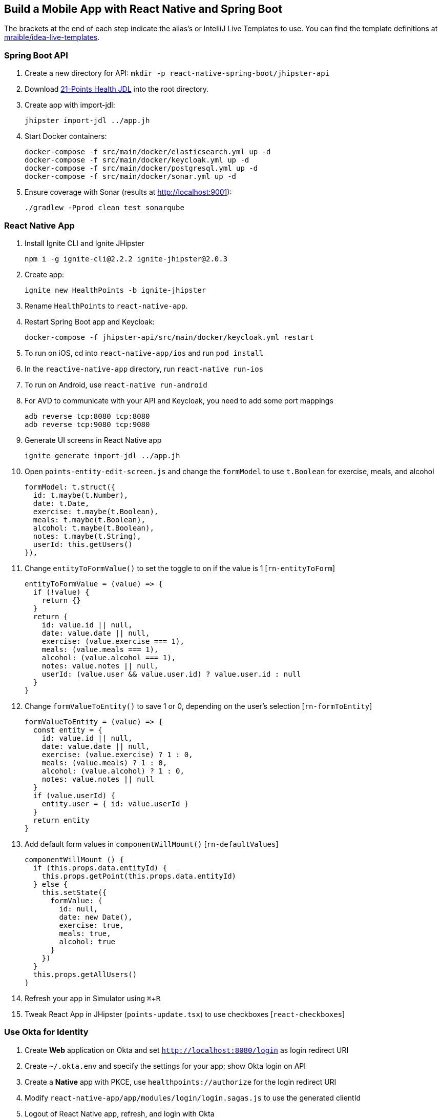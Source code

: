 :experimental:
// Define unicode for Apple Command key.
:commandkey: &#8984;

== Build a Mobile App with React Native and Spring Boot

The brackets at the end of each step indicate the alias's or IntelliJ Live Templates to use. You can find the template definitions at https://github.com/mraible/idea-live-templates[mraible/idea-live-templates].

=== Spring Boot API

. Create a new directory for API: `mkdir -p react-native-spring-boot/jhipster-api`
. Download https://github.com/jhipster/jdl-samples/blob/master/21-points.jh[21-Points Health JDL] into the root directory.
. Create app with import-jdl:

  jhipster import-jdl ../app.jh

. Start Docker containers:

  docker-compose -f src/main/docker/elasticsearch.yml up -d
  docker-compose -f src/main/docker/keycloak.yml up -d
  docker-compose -f src/main/docker/postgresql.yml up -d
  docker-compose -f src/main/docker/sonar.yml up -d

. Ensure coverage with Sonar (results at http://localhost:9001):

  ./gradlew -Pprod clean test sonarqube

=== React Native App

. Install Ignite CLI and Ignite JHipster

  npm i -g ignite-cli@2.2.2 ignite-jhipster@2.0.3

. Create app:

  ignite new HealthPoints -b ignite-jhipster

. Rename `HealthPoints` to `react-native-app`.

. Restart Spring Boot app and Keycloak:

  docker-compose -f jhipster-api/src/main/docker/keycloak.yml restart

. To run on iOS, cd into `react-native-app/ios` and run `pod install`

. In the `reactive-native-app` directory, run `react-native run-ios`

. To run on Android, use `react-native run-android`

. For AVD to communicate with your API and Keycloak, you need to add some port mappings

  adb reverse tcp:8080 tcp:8080
  adb reverse tcp:9080 tcp:9080

. Generate UI screens in React Native app

  ignite generate import-jdl ../app.jh

. Open `points-entity-edit-screen.js` and change the `formModel` to use `t.Boolean` for exercise, meals, and alcohol

  formModel: t.struct({
    id: t.maybe(t.Number),
    date: t.Date,
    exercise: t.maybe(t.Boolean),
    meals: t.maybe(t.Boolean),
    alcohol: t.maybe(t.Boolean),
    notes: t.maybe(t.String),
    userId: this.getUsers()
  }),

. Change `entityToFormValue()` to set the toggle to on if the value is 1 [`rn-entityToForm`]

  entityToFormValue = (value) => {
    if (!value) {
      return {}
    }
    return {
      id: value.id || null,
      date: value.date || null,
      exercise: (value.exercise === 1),
      meals: (value.meals === 1),
      alcohol: (value.alcohol === 1),
      notes: value.notes || null,
      userId: (value.user && value.user.id) ? value.user.id : null
    }
  }
  
. Change `formValueToEntity()` to save 1 or 0, depending on the user's selection [`rn-formToEntity`]

  formValueToEntity = (value) => {
    const entity = {
      id: value.id || null,
      date: value.date || null,
      exercise: (value.exercise) ? 1 : 0,
      meals: (value.meals) ? 1 : 0,
      alcohol: (value.alcohol) ? 1 : 0,
      notes: value.notes || null
    }
    if (value.userId) {
      entity.user = { id: value.userId }
    }
    return entity
  }

. Add default form values in `componentWillMount()` [`rn-defaultValues`]

  componentWillMount () {
    if (this.props.data.entityId) {
      this.props.getPoint(this.props.data.entityId)
    } else {
      this.setState({
        formValue: {
          id: null,
          date: new Date(),
          exercise: true,
          meals: true,
          alcohol: true
        }
      })
    }
    this.props.getAllUsers()
  }

. Refresh your app in Simulator using kbd:[{commandkey} + R]

. Tweak React App in JHipster (`points-update.tsx`) to use checkboxes [`react-checkboxes`]

=== Use Okta for Identity

. Create **Web** application on Okta and set `http://localhost:8080/login` as login redirect URI

. Create `~/.okta.env` and specify the settings for your app; show Okta login on API

. Create a **Native** app with PKCE, use `healthpoints://authorize` for the login redirect URI

. Modify `react-native-app/app/modules/login/login.sagas.js` to use the generated clientId

. Logout of React Native app, refresh, and login with Okta

=== Debugging

. Use https://github.com/infinitered/reactotron and `console.tron.log()` instead of `console.log()`

=== Packaging for Production

. See this demo's  https://developer.okta.com/blog/2018/10/10/react-native-spring-boot-mobile-app#packaging-your-react-native-app-for-production[companion blog post] to see how to deploy it to Cloud Foundry and Google Cloud. 
. Fini!

Source: https://developer.okta.com/blog/2018/10/10/react-native-spring-boot-mobile-app[Build a Mobile App with React Native and Spring Boot]
